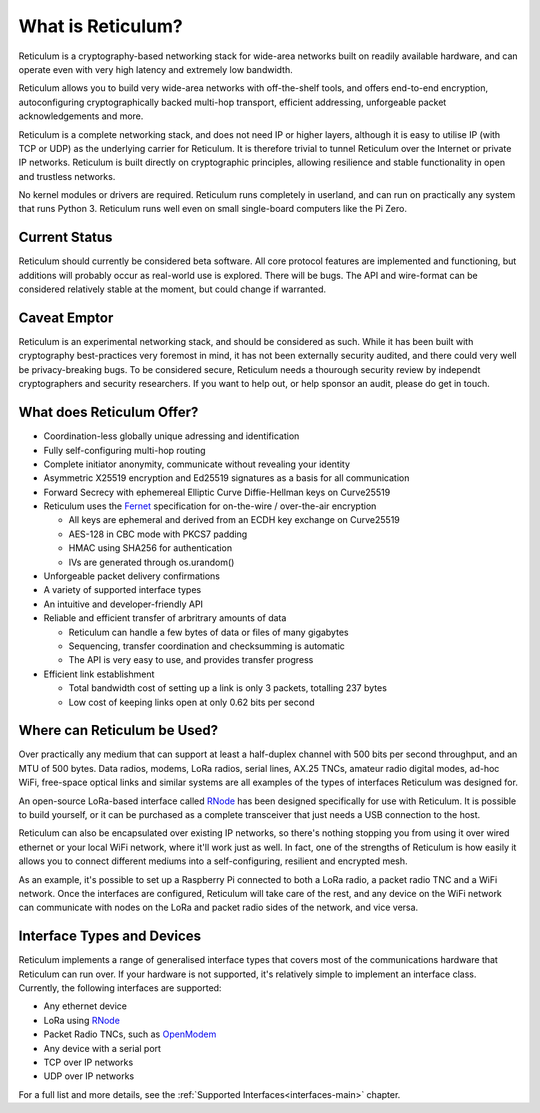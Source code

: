 ******************
What is Reticulum?
******************

Reticulum is a cryptography-based networking stack for wide-area networks built on readily available hardware, and can operate even with very high latency and extremely low bandwidth.

Reticulum allows you to build very wide-area networks with off-the-shelf tools, and offers end-to-end encryption, autoconfiguring cryptographically backed multi-hop transport, efficient addressing, unforgeable packet acknowledgements and more.

Reticulum is a complete networking stack, and does not need IP or higher layers, although it is easy to utilise IP (with TCP or UDP) as the underlying carrier for Reticulum. It is therefore trivial to tunnel Reticulum over the Internet or private IP networks. Reticulum is built directly on cryptographic principles, allowing resilience and stable functionality in open and trustless networks.

No kernel modules or drivers are required. Reticulum runs completely in userland, and can run on practically any system that runs Python 3. Reticulum runs well even on small single-board computers like the Pi Zero.


Current Status
==============
Reticulum should currently be considered beta software. All core protocol features are implemented and functioning, but additions will probably occur as real-world use is explored. There will be bugs. The API and wire-format can be considered relatively stable at the moment, but could change if warranted.


Caveat Emptor
==============
Reticulum is an experimental networking stack, and should be considered as such. While it has been built with cryptography best-practices very foremost in mind, it has not been externally security audited, and there could very well be privacy-breaking bugs. To be considered secure, Reticulum needs a thourough security review by independt cryptographers and security researchers. If you want to help out, or help sponsor an audit, please do get in touch.


What does Reticulum Offer?
==========================
* Coordination-less globally unique adressing and identification

* Fully self-configuring multi-hop routing

* Complete initiator anonymity, communicate without revealing your identity

* Asymmetric X25519 encryption and Ed25519 signatures as a basis for all communication

* Forward Secrecy with ephemereal Elliptic Curve Diffie-Hellman keys on Curve25519

* Reticulum uses the `Fernet <https://github.com/fernet/spec/blob/master/Spec.md>`_ specification for on-the-wire / over-the-air encryption

  * All keys are ephemeral and derived from an ECDH key exchange on Curve25519

  * AES-128 in CBC mode with PKCS7 padding

  * HMAC using SHA256 for authentication

  * IVs are generated through os.urandom()

* Unforgeable packet delivery confirmations

* A variety of supported interface types

* An intuitive and developer-friendly API

* Reliable and efficient transfer of arbritrary amounts of data

  * Reticulum can handle a few bytes of data or files of many gigabytes

  * Sequencing, transfer coordination and checksumming is automatic

  * The API is very easy to use, and provides transfer progress

* Efficient link establishment

  * Total bandwidth cost of setting up a link is only 3 packets, totalling 237 bytes

  * Low cost of keeping links open at only 0.62 bits per second


Where can Reticulum be Used?
============================
Over practically any medium that can support at least a half-duplex channel
with 500 bits per second throughput, and an MTU of 500 bytes. Data radios,
modems, LoRa radios, serial lines, AX.25 TNCs, amateur radio digital modes,
ad-hoc WiFi, free-space optical links and similar systems are all examples
of the types of interfaces Reticulum was designed for.

An open-source LoRa-based interface called `RNode <https://unsigned.io/rnode>`_
has been designed specifically for use with Reticulum. It is possible to build
yourself, or it can be purchased as a complete transceiver that just needs a
USB connection to the host.

Reticulum can also be encapsulated over existing IP networks, so there's
nothing stopping you from using it over wired ethernet or your local WiFi
network, where it'll work just as well. In fact, one of the strengths of
Reticulum is how easily it allows you to connect different mediums into a
self-configuring, resilient and encrypted mesh.

As an example, it's possible to set up a Raspberry Pi connected to both a
LoRa radio, a packet radio TNC and a WiFi network. Once the interfaces are
configured, Reticulum will take care of the rest, and any device on the WiFi
network can communicate with nodes on the LoRa and packet radio sides of the
network, and vice versa.

Interface Types and Devices
===========================
Reticulum implements a range of generalised interface types that covers most of the communications hardware that Reticulum can run over. If your hardware is not supported, it's relatively simple to implement an interface class. Currently, the following interfaces are supported:

* Any ethernet device

* LoRa using `RNode <https://unsigned.io/rnode>`_

* Packet Radio TNCs, such as `OpenModem <https://unsigned.io/openmodem>`_

* Any device with a serial port

* TCP over IP networks

* UDP over IP networks

For a full list and more details, see the :ref:`Supported Interfaces<interfaces-main>` chapter.